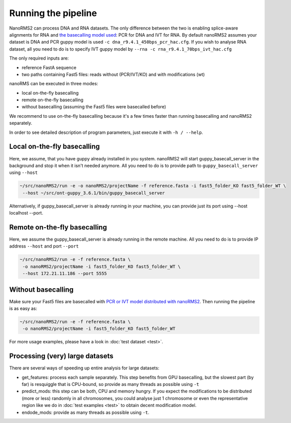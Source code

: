 Running the pipeline
====================

NanoRMS2 can process DNA and RNA datasets.
The only difference between the two is enabling splice-aware alignments for RNA
and `the basecalling model used <https://github.com/novoalab/nanoRMS2/tree/main/data>`_:
PCR for DNA and IVT for RNA. 
By default nanoRMS2 assumes your dataset is DNA and PCR guppy model is used
``-c dna_r9.4.1_450bps_pcr_hac.cfg``.
If you wish to analyse RNA dataset, all you need to do is to
specify IVT guppy model by ``--rna -c rna_r9.4.1_70bps_ivt_hac.cfg``

The only required inputs are:

* reference FastA sequence
* two paths containing Fast5 files: reads without (PCR/IVT/KO) and with modifications (wt)

nanoRMS can be executed in three modes:

* local on-the-fly basecalling
* remote on-the-fly basecalling
* without basecalling (assuming the Fast5 files were basecalled before)

We recommend to use on-the-fly basecalling because
it's a few times faster than running basecalling and nanoRMS2 separately.

In order to see detailed description of program parameters,
just execute it with ``-h / --help``.


Local on-the-fly basecalling
----------------------------
Here, we assume, that you have guppy already installed in you system.
nanoRMS2 will start guppy_basecall_server in the background
and stop it when it isn't needed anymore.
All you need to do is to provide path to ``guppy_basecall_server`` using ``--host``

.. code-block:: bash

   ~/src/nanoRMS2/run -e -o nanoRMS2/projectName -f reference.fasta -i fast5_folder_KO fast5_folder_WT \
    --host ~/src/ont-guppy_3.6.1/bin/guppy_basecall_server


Alternatively, if guppy_basecall_server is already running in your machine,
you can provide just its port using --host localhost --port.

Remote on-the-fly basecalling
-----------------------------
Here, we assume the guppy_basecall_server is already running in the remote machine.
All you need to do is to provide IP address ``--host`` and port ``--port``

.. code-block:: bash

   ~/src/nanoRMS2/run -e -f reference.fasta \
    -o nanoRMS2/projectName -i fast5_folder_KO fast5_folder_WT \
    --host 172.21.11.186 --port 5555


Without basecalling
-------------------
Make sure your Fast5 files are basecalled with `PCR or IVT model
distributed with nanoRMS2 <https://github.com/novoalab/nanoRMS2/tree/main/data>`_. 
Then running the pipeline is as easy as:

.. code-block:: bash

   ~/src/nanoRMS2/run -e -f reference.fasta \
    -o nanoRMS2/projectName -i fast5_folder_KO fast5_folder_WT


For more usage examples, please have a look in :doc:`test dataset <test>`.


Processing (very) large datasets
--------------------------------
There are several ways of speeding up entire analysis for large datasets:

* get_features: process each sample separately. This step benefits from GPU basecalling,
  but the slowest part (by far) is resquiggle that is CPU-bound, so
  provide as many threads as possible using ``-t``
* predict_mods: this step can be both, CPU and memory hungry.
  If you expect the modifications to be distributed
  (more or less) randomly in all chromosomes, you could analyse just 1 chromosome
  or even the representative region like we do in :doc:`test examples <test>`
  to obtain decent modification model.  
* endode_mods: provide as many threads as possible using ``-t``. 


